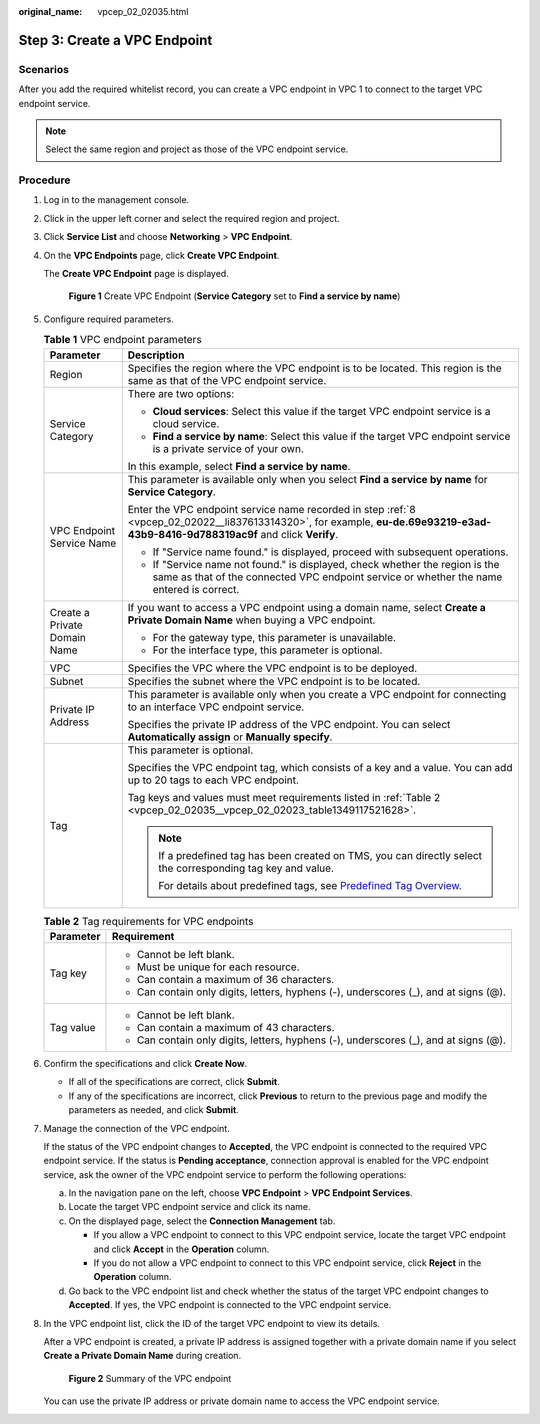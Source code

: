 :original_name: vpcep_02_02035.html

.. _vpcep_02_02035:

Step 3: Create a VPC Endpoint
=============================

Scenarios
---------

After you add the required whitelist record, you can create a VPC endpoint in VPC 1 to connect to the target VPC endpoint service.

.. note::

   Select the same region and project as those of the VPC endpoint service.

Procedure
---------

#. Log in to the management console.

#. Click |image1| in the upper left corner and select the required region and project.

#. Click **Service List** and choose **Networking** > **VPC Endpoint**.

#. On the **VPC Endpoints** page, click **Create VPC Endpoint**.

   The **Create VPC Endpoint** page is displayed.


   .. figure:: /_static/images/en-us_image_0000001630750177.png
      :alt: **Figure 1** Create VPC Endpoint (**Service Category** set to **Find a service by name**)

      **Figure 1** Create VPC Endpoint (**Service Category** set to **Find a service by name**)

#. Configure required parameters.

   .. table:: **Table 1** VPC endpoint parameters

      +-----------------------------------+-----------------------------------------------------------------------------------------------------------------------------------------------------------------------------------+
      | Parameter                         | Description                                                                                                                                                                       |
      +===================================+===================================================================================================================================================================================+
      | Region                            | Specifies the region where the VPC endpoint is to be located. This region is the same as that of the VPC endpoint service.                                                        |
      +-----------------------------------+-----------------------------------------------------------------------------------------------------------------------------------------------------------------------------------+
      | Service Category                  | There are two options:                                                                                                                                                            |
      |                                   |                                                                                                                                                                                   |
      |                                   | -  **Cloud services**: Select this value if the target VPC endpoint service is a cloud service.                                                                                   |
      |                                   | -  **Find a service by name**: Select this value if the target VPC endpoint service is a private service of your own.                                                             |
      |                                   |                                                                                                                                                                                   |
      |                                   | In this example, select **Find a service by name**.                                                                                                                               |
      +-----------------------------------+-----------------------------------------------------------------------------------------------------------------------------------------------------------------------------------+
      | VPC Endpoint Service Name         | This parameter is available only when you select **Find a service by name** for **Service Category**.                                                                             |
      |                                   |                                                                                                                                                                                   |
      |                                   | Enter the VPC endpoint service name recorded in step :ref:`8 <vpcep_02_02022__li837613314320>`, for example, **eu-de.69e93219-e3ad-43b9-8416-9d788319ac9f** and click **Verify**. |
      |                                   |                                                                                                                                                                                   |
      |                                   | -  If "Service name found." is displayed, proceed with subsequent operations.                                                                                                     |
      |                                   | -  If "Service name not found." is displayed, check whether the region is the same as that of the connected VPC endpoint service or whether the name entered is correct.          |
      +-----------------------------------+-----------------------------------------------------------------------------------------------------------------------------------------------------------------------------------+
      | Create a Private Domain Name      | If you want to access a VPC endpoint using a domain name, select **Create a Private Domain Name** when buying a VPC endpoint.                                                     |
      |                                   |                                                                                                                                                                                   |
      |                                   | -  For the gateway type, this parameter is unavailable.                                                                                                                           |
      |                                   | -  For the interface type, this parameter is optional.                                                                                                                            |
      +-----------------------------------+-----------------------------------------------------------------------------------------------------------------------------------------------------------------------------------+
      | VPC                               | Specifies the VPC where the VPC endpoint is to be deployed.                                                                                                                       |
      +-----------------------------------+-----------------------------------------------------------------------------------------------------------------------------------------------------------------------------------+
      | Subnet                            | Specifies the subnet where the VPC endpoint is to be located.                                                                                                                     |
      +-----------------------------------+-----------------------------------------------------------------------------------------------------------------------------------------------------------------------------------+
      | Private IP Address                | This parameter is available only when you create a VPC endpoint for connecting to an interface VPC endpoint service.                                                              |
      |                                   |                                                                                                                                                                                   |
      |                                   | Specifies the private IP address of the VPC endpoint. You can select **Automatically assign** or **Manually specify**.                                                            |
      +-----------------------------------+-----------------------------------------------------------------------------------------------------------------------------------------------------------------------------------+
      | Tag                               | This parameter is optional.                                                                                                                                                       |
      |                                   |                                                                                                                                                                                   |
      |                                   | Specifies the VPC endpoint tag, which consists of a key and a value. You can add up to 20 tags to each VPC endpoint.                                                              |
      |                                   |                                                                                                                                                                                   |
      |                                   | Tag keys and values must meet requirements listed in :ref:`Table 2 <vpcep_02_02035__vpcep_02_02023_table1349117521628>`.                                                          |
      |                                   |                                                                                                                                                                                   |
      |                                   | .. note::                                                                                                                                                                         |
      |                                   |                                                                                                                                                                                   |
      |                                   |    If a predefined tag has been created on TMS, you can directly select the corresponding tag key and value.                                                                      |
      |                                   |                                                                                                                                                                                   |
      |                                   |    For details about predefined tags, see `Predefined Tag Overview <https://docs.otc.t-systems.com/usermanual/tms/en-us_topic_0056266269.html>`__.                                |
      +-----------------------------------+-----------------------------------------------------------------------------------------------------------------------------------------------------------------------------------+

   .. _vpcep_02_02035__vpcep_02_02023_table1349117521628:

   .. table:: **Table 2** Tag requirements for VPC endpoints

      +-----------------------------------+--------------------------------------------------------------------------------------+
      | Parameter                         | Requirement                                                                          |
      +===================================+======================================================================================+
      | Tag key                           | -  Cannot be left blank.                                                             |
      |                                   | -  Must be unique for each resource.                                                 |
      |                                   | -  Can contain a maximum of 36 characters.                                           |
      |                                   | -  Can contain only digits, letters, hyphens (-), underscores (_), and at signs (@). |
      +-----------------------------------+--------------------------------------------------------------------------------------+
      | Tag value                         | -  Cannot be left blank.                                                             |
      |                                   | -  Can contain a maximum of 43 characters.                                           |
      |                                   | -  Can contain only digits, letters, hyphens (-), underscores (_), and at signs (@). |
      +-----------------------------------+--------------------------------------------------------------------------------------+

#. Confirm the specifications and click **Create Now**.

   -  If all of the specifications are correct, click **Submit**.
   -  If any of the specifications are incorrect, click **Previous** to return to the previous page and modify the parameters as needed, and click **Submit**.

#. Manage the connection of the VPC endpoint.

   If the status of the VPC endpoint changes to **Accepted**, the VPC endpoint is connected to the required VPC endpoint service. If the status is **Pending acceptance**, connection approval is enabled for the VPC endpoint service, ask the owner of the VPC endpoint service to perform the following operations:

   a. In the navigation pane on the left, choose **VPC Endpoint** > **VPC Endpoint Services**.
   b. Locate the target VPC endpoint service and click its name.
   c. On the displayed page, select the **Connection Management** tab.

      -  If you allow a VPC endpoint to connect to this VPC endpoint service, locate the target VPC endpoint and click **Accept** in the **Operation** column.
      -  If you do not allow a VPC endpoint to connect to this VPC endpoint service, click **Reject** in the **Operation** column.

   d. Go back to the VPC endpoint list and check whether the status of the target VPC endpoint changes to **Accepted**. If yes, the VPC endpoint is connected to the VPC endpoint service.

#. In the VPC endpoint list, click the ID of the target VPC endpoint to view its details.

   After a VPC endpoint is created, a private IP address is assigned together with a private domain name if you select **Create a Private Domain Name** during creation.


   .. figure:: /_static/images/en-us_image_0000001632178569.png
      :alt: **Figure 2** Summary of the VPC endpoint

      **Figure 2** Summary of the VPC endpoint

   You can use the private IP address or private domain name to access the VPC endpoint service.

.. |image1| image:: /_static/images/en-us_image_0289945877.png
